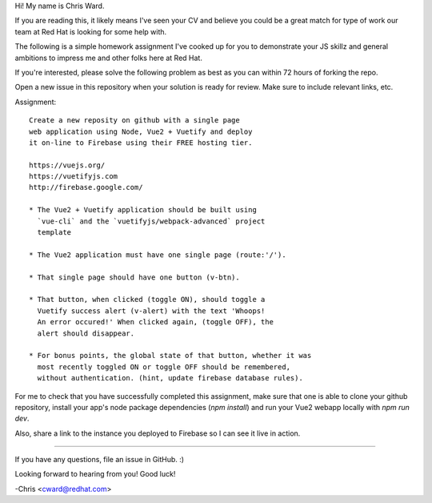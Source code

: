 Hi! My name is Chris Ward.

If you are reading this, it likely means I've seen your CV 
and believe you could be a great match for type of work our 
team at Red Hat is looking for some help with.

The following is a simple homework assignment I've cooked up 
for you to demonstrate your JS skillz and general 
ambitions to impress me and other folks here at Red Hat.

If you're interested, please solve the following problem as 
best as you can within 72 hours of forking the repo.

Open a new issue in this repository when your solution is 
ready for review. Make sure to include relevant links, etc. 

Assignment:: 

    Create a new reposity on github with a single page 
    web application using Node, Vue2 + Vuetify and deploy 
    it on-line to Firebase using their FREE hosting tier.

    https://vuejs.org/
    https://vuetifyjs.com
    http://firebase.google.com/

    * The Vue2 + Vuetify application should be built using 
      `vue-cli` and the `vuetifyjs/webpack-advanced` project 
      template

    * The Vue2 application must have one single page (route:'/').
    
    * That single page should have one button (v-btn).
    
    * That button, when clicked (toggle ON), should toggle a 
      Vuetify success alert (v-alert) with the text 'Whoops! 
      An error occured!' When clicked again, (toggle OFF), the 
      alert should disappear.
    
    * For bonus points, the global state of that button, whether it was
      most recently toggled ON or toggle OFF should be remembered,
      without authentication. (hint, update firebase database rules).
            
For me to check that you have successfully completed this 
assignment, make sure that one is able to clone your github 
repository, install your app's node package dependencies 
(`npm install`) and run your Vue2 webapp locally with 
`npm run dev`. 

Also, share a link to the instance you deployed to 
Firebase so I can see it live in action.

--------------------------------------------

If you have any questions, file an issue in GitHub. :)

Looking forward to hearing from you! Good luck!

-Chris <cward@redhat.com>
